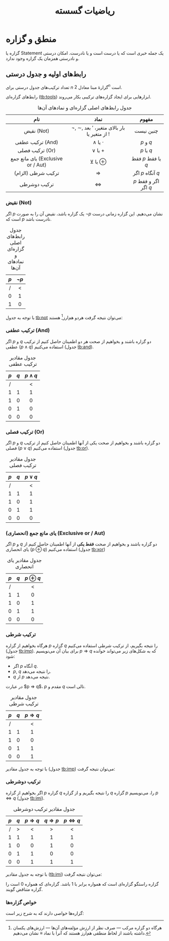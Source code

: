 #+TITLE: ریاضیات گسسته
# #+LATEX_CLASS_OPTIONS: [a5paper]
#+LATEX_HEADER: \usepackage{xepersian}\settextfont{XB Roya}\setlatintextfont{XB Roya}\setmonofont{Iosevka}\setmathdigitfont{XB Roya}
#+LATEX_HEADER: \usepackage[bottom]{footmisc} \makeatletter\def\blfootnote{\xdef\@thefnmark{}\@footnotetext}\makeatother \newcommand{\reminder}[1]{{\let\thefootnote\relax\footnotetext{* #1}}}
#+LATEX_HEADER: \captionsetup[table]{name=جدول}
#+MACRO: c @@comment:$1@@
#+MACRO: m @@latex:\$1{@@$2@@latex:}@@
#+MACRO: l @@latex:\$1@@
#+MACRO: lb @@latex:\begin{$1}@@
#+MACRO: le @@latex:\end{$1}@@


* فهرست :TOC_3:noexport:
- [[#منطق-و-گزاره][منطق و گزاره]]
  - [[#رابطهای-اولیه-و-جدول-درستی][رابط‌های اولیه و جدول درستی]]
    - [[#نقیض-not][نقیض (Not)]]
    - [[#ترکیب-عطفی-and][ترکیب عطفی (And)]]
    - [[#ترکیب-فصلی-or][ترکیب فصلی (Or)]]
    - [[#یای-مانع-جمع-انحصاری-mlrexclusive-or--aut][یای مانع جمع (انحصاری) ({{{m(lr,Exclusive or / Aut)}}})]]
    - [[#ترکیب-شرطی][ترکیب شرطی]]
    - [[#ترکیب-دوشرطی][ترکیب دوشرطی]]
    - [[#خواص-گزارهها][خواص گزاره‌ها]]

* منطق و گزاره
گزاره یا Statement یک جمله خبری است که یا درست است و یا نادرست. امکان  درستی و نادرستی همزمان یک گزاره وجود ندارد.

** رابط‌های اولیه و جدول درستی
تعداد ترکیب‌های جدول درستی برای $n$ گزارهٔ مبنا معادل $2^{n}$ است.

رابط‌های گزاره‌ای ([[tb:tools]]) ابزارهایی برای ایجاد گزاره‌های ترکیبی بکار می‌روند.
#+CAPTION: جدول رابط‌های اصلی گزاره‌ای و نمادهای آن‌ها
#+NAME: tb:tools
|                      نام                      |                         نماد                         |         مفهوم         |
|-----------------------------------------------+------------------------------------------------------+-----------------------|
|                      <c>                      |                         <c>                          |          <c>          |
|                  نقیض (Not)                   | $\lnot$, \sim, بار بالای متغیر، $'$ بعد از متغیر یا $!$ |       چنین نیست       |
|               ترکیب عطفی (And)                |                    $\land$ یا $\cdot$                    |       $p$ و $q$       |
|                ترکیب فصلی (Or)                |                    $\lor$ یا $+$                     |      $p$ یا $q$       |
| یای مانع جمع ({{{m(lr,Exclusive or / Aut)}}}) |                      $\veebar$ یا $\oplus$                      |  فقط $p$ یا فقط $q$   |
|              ترکیب شرطی (الزام)               |                         $\Rightarrow$                          |   اگر $p$ آنگاه $q$   |
|                 ترکیب دوشرطی                  |                         $\Leftrightarrow$                          | $p$ اگر و فقط اگر $q$ |
#+TBLFM: @2='(eval "<c>");

*** نقیض (Not)

اگر $p$ یک گزاره باشد، نقیض آن را به صورت $\lnot p$ نشان می‌دهیم.
این گزاره زمانی درست است که $p$ نادرست باشد.

#+CAPTION: جدول رابط‌های اصلی گزاره‌ای و نمادهای آن‌ها
#+NAME: tb:not
| $p$ | $\lnot p$ |
|-----+-----------|
| <c> |    <c>    |
|  /  |     <     |
|  0  |     1     |
|  1  |     0     |
#+TBLFM: @2='(eval "<c>"); :: $2=!$1;

با توجه به جدول [[tb:not]] می‌توان نتیجه گرفت هردو هم‌ارز[fn:1] هستند:

\begin{equation}
\lnot(\lnot p) \quad \overbrace{\equiv}^{\text{هم ارزی*}} \quad p
\end{equation}

[fn:1] هرگاه دو گزاره مرکب --- صرف نظر از ارزش مؤلفه‌های آن‌ها --- ارزش‌های یکسان داشته باشند از لحاظ منطقی هم‌ارز هستند که آنرا با نماد $\equiv$ نشان می‌دهیم.

*** ترکیب عطفی (And)
اگر $p$ و $q$ دو گزاره باشند و بخواهیم از صحت هر دو اطمینان حاصل کنیم از ترکیب عطفی ($p \land q$) استفاده می‌کنیم (جدول [[tb:and]]).

#+CAPTION: جدول مقادیر ترکیب عطفی
#+NAME: tb:and
| $p$ | $q$ | $p \land q$ |
|-----+-----+-------------|
| <c> | <c> |     <c>     |
|  /  |     |      <      |
|  1  |  1  |      1      |
|  1  |  0  |      0      |
|  0  |  1  |      0      |
|  0  |  0  |      0      |
#+TBLFM: @2='(eval "<c>"); ::$3=$1&&$2;

*** ترکیب فصلی (Or)
اگر $p$ و $q$ دو گزاره باشند و بخواهیم از صحت یکی از آنها اطمینان حاصل کنیم از ترکیب فصلی ($p \lor q$) استفاده می‌کنیم (جدول [[tb:or]]).

#+CAPTION: جدول مقادیر ترکیب فصلی
#+NAME: tb:or
| $p$ | $q$ | $p \lor q$ |
|-----+-----+------------|
| <c> | <c> |    <c>     |
|  /  |     |     <      |
|  1  |  1  |     1      |
|  1  |  0  |     1      |
|  0  |  1  |     1      |
|  0  |  0  |     0      |
#+TBLFM: @2='(eval "<c>"); ::$3=$1||$2;

*** یای مانع جمع (انحصاری) ({{{m(lr,Exclusive or / Aut)}}})
اگر $p$ و $q$ دو گزاره باشند و بخواهیم از صحت *فقط یکی* از آنها اطمینان حاصل کنیم از یای انحصاری ($p \oplus q$) استفاده می‌کنیم (جدول [[tb:xor]])

#+CAPTION: جدول مقادیر یای انحصاری
#+NAME: tb:xor
| $p$ | $q$ | $p \oplus q$ |
|-----+-----+---------|
| <c> | <c> |   <c>   |
|  /  |     |    <    |
|  1  |  1  |    0    |
|  1  |  0  |    1    |
|  0  |  1  |    1    |
|  0  |  0  |    0    |
#+TBLFM: @2='(eval "<c>"); ::$3=xor($1,$2);

*** ترکیب شرطی
هرگاه بخواهیم از گزاره $p$ گزاره $q$ را نتیجه بگیریم، از ترکیب شرطی استفاده می‌کنیم (جدول [[tb:imp]]). برای بیان آن می‌نویسیم $p \Rightarrow q$ که به شکل‌های زیر می‌تواند خوانده شود:
- اگر $p$ آنگاه $q$.
- $p$, $q$ را نتیجه می‌دهد.
- $q$ از $p$ نتیجه می‌دهد.
در عبارت $p \Rightarrow q$، $p$ مقدم و $q$ تالی است.

#+CAPTION: جدول مقادیر ترکیب شرطی
#+NAME: tb:imp
| $p$ | $q$ | $p \Rightarrow q$ |
|-----+-----+---------|
| <c> | <c> |   <c>   |
|  /  |     |    <    |
|  1  |  1  |    1    |
|  1  |  0  |    0    |
|  0  |  1  |    1    |
|  0  |  0  |    1    |
#+TBLFM: @2='(eval "<c>"); ::$3=!$1||$2;

با توجه به جدول مقادیر (جدول [[tb:imp]]) می‌توان نتیجه گرفت:

\begin{equation}
\lnot p \lor q \quad \equiv \quad p \Rightarrow q
\end{equation}

*** ترکیب دوشرطی
اگر بخواهیم از گزاره $p$ گزاره $q$ را نتیجه بگیریم و از گزاره $q$ گزاره $p$ را، می‌نویسیم $p \Leftrightarrow q$ (جدول [[tb:imi]]).

#+CAPTION: جدول مقادیر ترکیب دوشرطی
#+NAME: tb:imi
| $p$ | $q$ | $p \Rightarrow q$ | $q \Rightarrow p$ | $p \Leftrightarrow q$ |
|-----+-----+---------+---------+---------|
| <c> | <c> |   <c>   |   <c>   |   <c>   |
|  /  |  >  |    <    |    >    |    <    |
|  1  |  1  |    1    |    1    |    1    |
|  1  |  0  |    0    |    1    |    0    |
|  0  |  1  |    1    |    0    |    0    |
|  0  |  0  |    1    |    1    |    1    |
#+TBLFM: @2='(eval "<c>"); ::$3=!$1||$2; ::$4=!$2||$1; ::$5=$3&&$4;

با توجه به جدول مقادیر ([[tb:imi]]) می‌توان نتیجه گرفت:

\begin{equation}
p \Leftrightarrow q \quad \equiv \quad (p \Rightarrow q) \land (q \Rightarrow p) \quad \equiv \quad (\lnot p \lor q) \land (\lnot q \lor p)
\end{equation}

گزاره راستگو گزاره‌ای است که همواره برابر با $1$ باشد.
گزاره‌ای که همواره $0$ است را گزاره متناقض گویند.

*** خواص گزاره‌ها
گزاره‌ها خواصی دارند که به شرح زیر است:

\begin{equation}
  \text{خودتوانی}\begin{cases}
    p \lor p \quad \equiv \quad p \\
    p \land p \quad \equiv \quad p
  \end{cases}
\end{equation}
\begin{equation}
  \text{جذبی}\begin{cases}
    p \lor (p \land q) \quad \equiv \quad p \\
    p \land (p \lor q) \quad \equiv \quad p
  \end{cases}
\end{equation}
\begin{equation}
  \text{جابه‌جایی}\begin{cases}
    p \lor q \quad \equiv \quad q \lor p \\
    p \land q \quad \equiv \quad q \land p
  \end{cases}
\end{equation}
\begin{equation}
  \text{شرکت‌پذیری}\begin{cases}
    p \lor (q \lor r) \quad \equiv \quad (p \lor q) \lor r \\
    p \land (q \land r) \quad \equiv \quad (p \land q) \land r
  \end{cases}
\end{equation}
\begin{equation}
  \text{توزیع‌پذیری}\begin{cases}
    p \lor (q \land r) \quad \equiv \quad (p \land q) \lor (p \land r) \\
    p \land (q \lor r) \quad \equiv \quad (q \lor q) \land p (p \lor r)
  \end{cases}
\end{equation}
\begin{equation}
  \text{متمم}\begin{cases}
    p \lor \lnot p \quad \equiv \quad 1 \\
    p \land \lnot p \quad \equiv \quad 0
  \end{cases}
\end{equation}
\begin{equation}
  \text{قانون دمورگان (\lr{De Morgan})}\begin{cases}
    \lnot(p \lor q) \quad \equiv \quad \lnot p \land \lnot q \\
    \lnot(p \land q) \quad \equiv \quad \lnot p \lor \lnot q
  \end{cases}
\end{equation}
\begin{equation}
  \text{قانون همانی}\begin{cases}
    (p \land 1) \equiv p \\
    (p \land 0) \equiv 0 \\
    (p \lor 1) \equiv 1 \\
    (p \lor 0) \equiv p
  \end{cases}
\end{equation}
